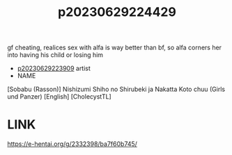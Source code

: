 :PROPERTIES:
:ID:       8e84cbd0-359a-4677-8515-c4ccc1aa9a0e
:END:
#+title: p20230629224429
#+filetags: :ntronary:
gf cheating, realices sex with alfa is way better than bf, so alfa corners her into having his child or losing him
- [[id:8e2195ec-ea7c-42b7-8813-f67dd698b3ac][p20230629223909]] artist
- NAME
[Sobabu (Rasson)] Nishizumi Shiho no Shirubeki ja Nakatta Koto chuu (Girls und Panzer) [English] [CholecystTL]
* LINK
https://e-hentai.org/g/2332398/ba7f60b745/
